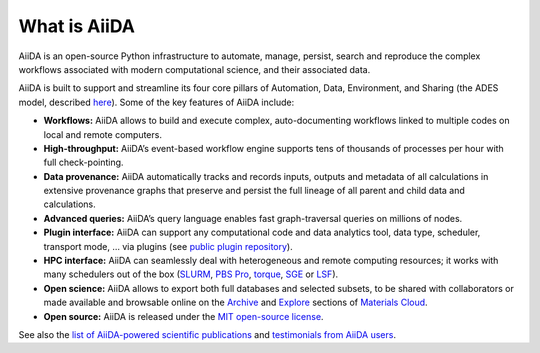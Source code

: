 .. _intro:about:

*************
What is AiiDA
*************

AiiDA is an open-source Python infrastructure to automate, manage, persist, search and reproduce the complex workflows associated with modern computational science, and their associated data.

AiiDA is built to support and streamline its four core pillars of Automation, Data, Environment, and Sharing (the ADES model, described `here <https://arxiv.org/abs/1504.01163>`__). Some of the key features of AiiDA include:

*  **Workflows:** AiiDA allows to build and execute complex, auto-documenting workflows linked to multiple codes on local and remote computers.
*  **High-throughput:** AiiDA’s event-based workflow engine supports tens of thousands of processes per hour with full check-pointing.
*  **Data provenance:** AiiDA automatically tracks and records inputs, outputs and metadata of all calculations in extensive provenance graphs that preserve and persist the full lineage of all parent and child data and calculations.
*  **Advanced queries:** AiiDA’s query language enables fast graph-traversal queries on millions of nodes.
*  **Plugin interface:** AiiDA can support any computational code and data analytics tool, data type, scheduler, transport mode, … via plugins (see `public plugin repository <https://aiidateam.github.io/aiida-registry/>`__).
*  **HPC interface:** AiiDA can seamlessly deal with heterogeneous and remote computing resources; it works with many schedulers out of the box (`SLURM <https://slurm.schedmd.com>`__, `PBS Pro <https://www.pbspro.org/>`__, `torque <http://www.adaptivecomputing.com/products/torque/>`__, `SGE <http://gridscheduler.sourceforge.net/>`__ or `LSF <https://www.ibm.com/support/knowledgecenter/SSETD4/product_welcome_platform_lsf.html>`__).
*  **Open science:** AiiDA allows to export both full databases and selected subsets, to be shared with collaborators or made available and browsable online on the `Archive <https://archive.materialscloud.org/>`__ and `Explore <https://www.materialscloud.org/explore>`__ sections of `Materials Cloud <https://www.materialscloud.org>`__.
*  **Open source:** AiiDA is released under the `MIT open-source license <LICENSE.txt>`__.

See also the `list of AiiDA-powered scientific publications <http://www.aiida.net/science/>`__ and `testimonials from AiiDA users <http://www.aiida.net/testimonials/>`__.
